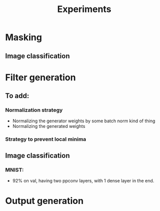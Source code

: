 #+TITLE: Experiments

* Masking
** Image classification
* Filter generation
** To add:
*** Normalization strategy
    - Normalizing the generator weights by some batch norm kind of thing
    - Normalizing the generated weights
*** Strategy to prevent local minima
** Image classification
*** MNIST:
    - 92% on val, having two ppconv layers, with 1 dense layer in the end.
* Output generation
